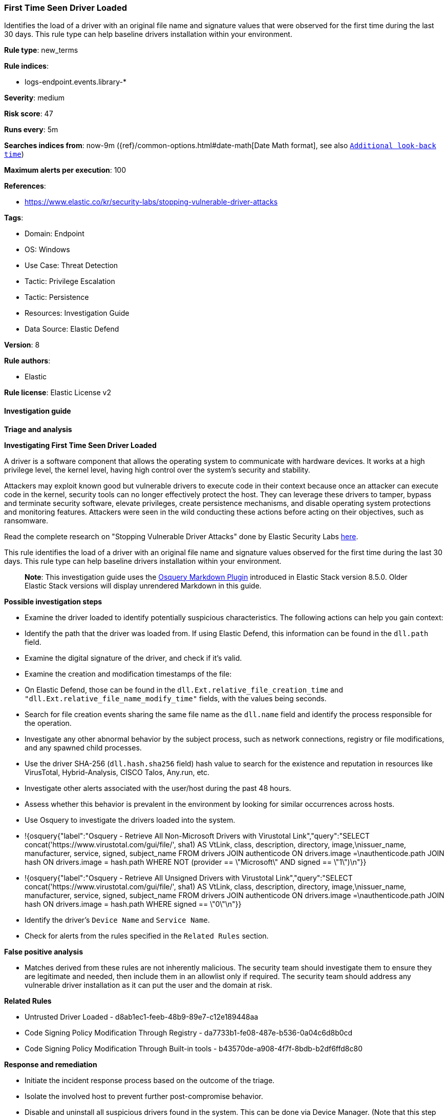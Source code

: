 [[prebuilt-rule-8-13-8-first-time-seen-driver-loaded]]
=== First Time Seen Driver Loaded

Identifies the load of a driver with an original file name and signature values that were observed for the first time during the last 30 days. This rule type can help baseline drivers installation within your environment.

*Rule type*: new_terms

*Rule indices*: 

* logs-endpoint.events.library-*

*Severity*: medium

*Risk score*: 47

*Runs every*: 5m

*Searches indices from*: now-9m ({ref}/common-options.html#date-math[Date Math format], see also <<rule-schedule, `Additional look-back time`>>)

*Maximum alerts per execution*: 100

*References*: 

* https://www.elastic.co/kr/security-labs/stopping-vulnerable-driver-attacks

*Tags*: 

* Domain: Endpoint
* OS: Windows
* Use Case: Threat Detection
* Tactic: Privilege Escalation
* Tactic: Persistence
* Resources: Investigation Guide
* Data Source: Elastic Defend

*Version*: 8

*Rule authors*: 

* Elastic

*Rule license*: Elastic License v2


==== Investigation guide



*Triage and analysis*



*Investigating First Time Seen Driver Loaded*


A driver is a software component that allows the operating system to communicate with hardware devices. It works at a high privilege level, the kernel level, having high control over the system's security and stability.

Attackers may exploit known good but vulnerable drivers to execute code in their context because once an attacker can execute code in the kernel, security tools can no longer effectively protect the host. They can leverage these drivers to tamper, bypass and terminate security software, elevate privileges, create persistence mechanisms, and disable operating system protections and monitoring features. Attackers were seen in the wild conducting these actions before acting on their objectives, such as ransomware.

Read the complete research on "Stopping Vulnerable Driver Attacks" done by Elastic Security Labs https://www.elastic.co/kr/security-labs/stopping-vulnerable-driver-attacks[here].

This rule identifies the load of a driver with an original file name and signature values observed for the first time during the last 30 days. This rule type can help baseline drivers installation within your environment.

> **Note**:
> This investigation guide uses the https://www.elastic.co/guide/en/security/master/invest-guide-run-osquery.html[Osquery Markdown Plugin] introduced in Elastic Stack version 8.5.0. Older Elastic Stack versions will display unrendered Markdown in this guide.


*Possible investigation steps*


- Examine the driver loaded to identify potentially suspicious characteristics. The following actions can help you gain context:
  - Identify the path that the driver was loaded from. If using Elastic Defend, this information can be found in the `dll.path` field.
  - Examine the digital signature of the driver, and check if it's valid.
  - Examine the creation and modification timestamps of the file:
    - On Elastic Defend, those can be found in the `dll.Ext.relative_file_creation_time` and `"dll.Ext.relative_file_name_modify_time"` fields, with the values being seconds.
    - Search for file creation events sharing the same file name as the `dll.name` field and identify the process responsible for the operation.
      - Investigate any other abnormal behavior by the subject process, such as network connections, registry or file modifications, and any spawned child processes.
  - Use the driver SHA-256 (`dll.hash.sha256` field) hash value to search for the existence and reputation in resources like VirusTotal, Hybrid-Analysis, CISCO Talos, Any.run, etc.
- Investigate other alerts associated with the user/host during the past 48 hours.
- Assess whether this behavior is prevalent in the environment by looking for similar occurrences across hosts.
- Use Osquery to investigate the drivers loaded into the system.
  - !{osquery{"label":"Osquery - Retrieve All Non-Microsoft Drivers with Virustotal Link","query":"SELECT concat('https://www.virustotal.com/gui/file/', sha1) AS VtLink, class, description, directory, image,\nissuer_name, manufacturer, service, signed, subject_name FROM drivers JOIN authenticode ON drivers.image =\nauthenticode.path JOIN hash ON drivers.image = hash.path WHERE NOT (provider == \"Microsoft\" AND signed == \"1\")\n"}}
  - !{osquery{"label":"Osquery - Retrieve All Unsigned Drivers with Virustotal Link","query":"SELECT concat('https://www.virustotal.com/gui/file/', sha1) AS VtLink, class, description, directory, image,\nissuer_name, manufacturer, service, signed, subject_name FROM drivers JOIN authenticode ON drivers.image =\nauthenticode.path JOIN hash ON drivers.image = hash.path WHERE signed == \"0\"\n"}}
- Identify the driver's `Device Name` and `Service Name`.
- Check for alerts from the rules specified in the `Related Rules` section.


*False positive analysis*


- Matches derived from these rules are not inherently malicious. The security team should investigate them to ensure they are legitimate and needed, then include them in an allowlist only if required. The security team should address any vulnerable driver installation as it can put the user and the domain at risk.


*Related Rules*


- Untrusted Driver Loaded - d8ab1ec1-feeb-48b9-89e7-c12e189448aa
- Code Signing Policy Modification Through Registry - da7733b1-fe08-487e-b536-0a04c6d8b0cd
- Code Signing Policy Modification Through Built-in tools - b43570de-a908-4f7f-8bdb-b2df6ffd8c80


*Response and remediation*


- Initiate the incident response process based on the outcome of the triage.
- Isolate the involved host to prevent further post-compromise behavior.
- Disable and uninstall all suspicious drivers found in the system. This can be done via Device Manager. (Note that this step may require you to boot the system into Safe Mode)
- Remove the related services and registry keys found in the system. Note that the service will probably not stop if the driver is still installed.
  - This can be done via PowerShell `Remove-Service` cmdlet.
- Run a full antimalware scan. This may reveal additional artifacts left in the system, persistence mechanisms, and malware components.
- If the triage identified malware, search the environment for additional compromised hosts.
  - Implement temporary network rules, procedures, and segmentation to contain the malware.
  - Stop suspicious processes.
  - Immediately block the identified indicators of compromise (IoCs).
  - Inspect the affected systems for additional malware backdoors like reverse shells, reverse proxies, or droppers that attackers could use to reinfect the system.
- Remove and block malicious artifacts identified during triage.
- Ensure that the Driver Signature Enforcement is enabled on the system.
- Investigate credential exposure on systems compromised or used by the attacker to ensure all compromised accounts are identified. Reset passwords for these accounts and other potentially compromised credentials, such as email, business systems, and web services.
- Determine the initial vector abused by the attacker and take action to prevent reinfection through the same vector.
- Using the incident response data, update logging and audit policies to improve the mean time to detect (MTTD) and the mean time to respond (MTTR).


==== Rule query


[source, js]
----------------------------------
event.category:"driver" and host.os.type:windows and event.action:"load"

----------------------------------

*Framework*: MITRE ATT&CK^TM^

* Tactic:
** Name: Privilege Escalation
** ID: TA0004
** Reference URL: https://attack.mitre.org/tactics/TA0004/
* Technique:
** Name: Exploitation for Privilege Escalation
** ID: T1068
** Reference URL: https://attack.mitre.org/techniques/T1068/
* Tactic:
** Name: Persistence
** ID: TA0003
** Reference URL: https://attack.mitre.org/tactics/TA0003/
* Technique:
** Name: Create or Modify System Process
** ID: T1543
** Reference URL: https://attack.mitre.org/techniques/T1543/
* Sub-technique:
** Name: Windows Service
** ID: T1543.003
** Reference URL: https://attack.mitre.org/techniques/T1543/003/
